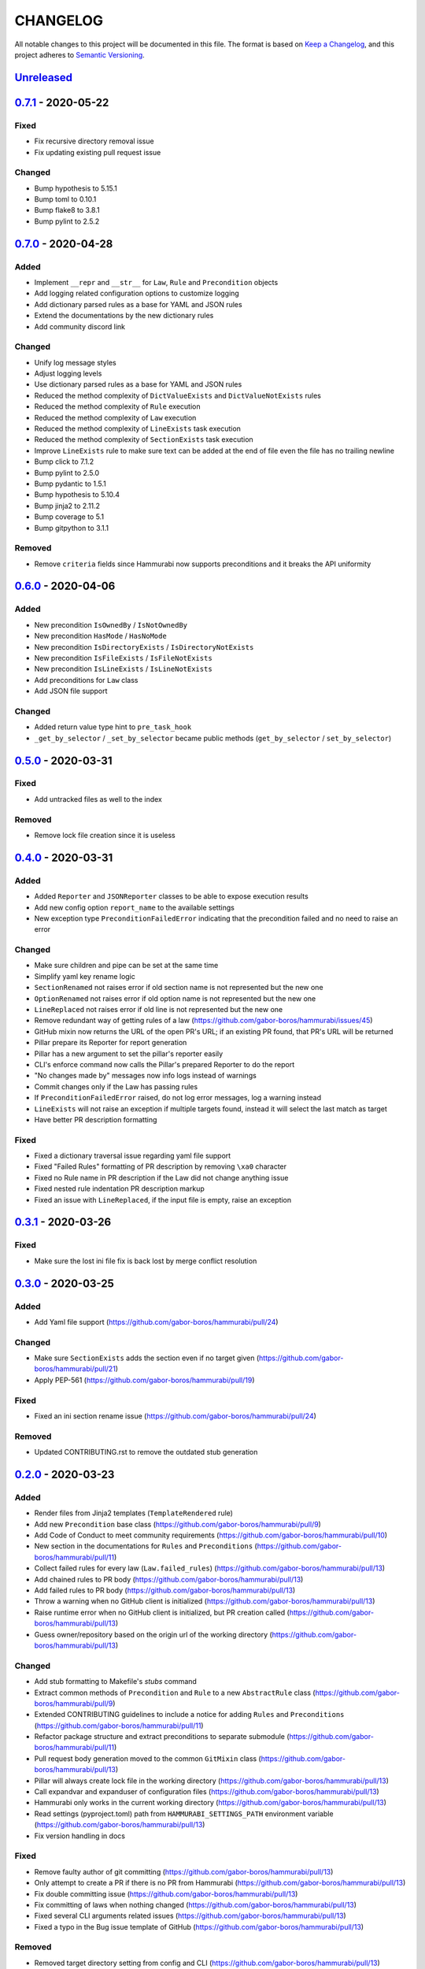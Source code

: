 CHANGELOG
=========

All notable changes to this project will be documented in this file.
The format is based on `Keep a Changelog`_, and this project adheres to
`Semantic Versioning`_.

.. _Keep a Changelog: https://keepachangelog.com/en/1.0.0/
.. _Semantic Versioning: https://semver.org/spec/v2.0.0.html

.. Hyperlinks for releases

.. _Unreleased: https://github.com/gabor-boros/hammurabi/compare/v0.7.1...master
.. _0.1.0: https://github.com/gabor-boros/hammurabi/releases/tag/v0.1.0
.. _0.1.1: https://github.com/gabor-boros/hammurabi/releases/tag/v0.1.1
.. _0.1.2: https://github.com/gabor-boros/hammurabi/releases/tag/v0.1.2
.. _0.2.0: https://github.com/gabor-boros/hammurabi/releases/tag/v0.2.0
.. _0.3.0: https://github.com/gabor-boros/hammurabi/releases/tag/v0.3.0
.. _0.3.1: https://github.com/gabor-boros/hammurabi/releases/tag/v0.3.1
.. _0.4.0: https://github.com/gabor-boros/hammurabi/releases/tag/v0.4.0
.. _0.5.0: https://github.com/gabor-boros/hammurabi/releases/tag/v0.5.0
.. _0.6.0: https://github.com/gabor-boros/hammurabi/releases/tag/v0.6.0
.. _0.7.0: https://github.com/gabor-boros/hammurabi/releases/tag/v0.7.0
.. _0.7.1: https://github.com/gabor-boros/hammurabi/releases/tag/v0.7.1

Unreleased_
-----------

0.7.1_ - 2020-05-22
-------------------

Fixed
~~~~~

* Fix recursive directory removal issue
* Fix updating existing pull request issue

Changed
~~~~~~~

* Bump hypothesis to 5.15.1
* Bump toml to 0.10.1
* Bump flake8 to 3.8.1
* Bump pylint to 2.5.2

0.7.0_ - 2020-04-28
-------------------

Added
~~~~~

* Implement ``__repr`` and ``__str__`` for ``Law``, ``Rule`` and ``Precondition`` objects
* Add logging related configuration options to customize logging
* Add dictionary parsed rules as a base for YAML and JSON rules
* Extend the documentations by the new dictionary rules
* Add community discord link

Changed
~~~~~~~

* Unify log message styles
* Adjust logging levels
* Use dictionary parsed rules as a base for YAML and JSON rules
* Reduced the method complexity of ``DictValueExists`` and ``DictValueNotExists`` rules
* Reduced the method complexity of ``Rule`` execution
* Reduced the method complexity of ``Law`` execution
* Reduced the method complexity of ``LineExists`` task execution
* Reduced the method complexity of ``SectionExists`` task execution
* Improve ``LineExists`` rule to make sure text can be added at the end of file even the file has no trailing newline
* Bump click to 7.1.2
* Bump pylint to 2.5.0
* Bump pydantic to 1.5.1
* Bump hypothesis to 5.10.4
* Bump jinja2 to 2.11.2
* Bump coverage to 5.1
* Bump gitpython to 3.1.1

Removed
~~~~~~~

* Remove ``criteria`` fields since Hammurabi now supports preconditions and it breaks the API uniformity

0.6.0_ - 2020-04-06
-------------------

Added
~~~~~

* New precondition ``IsOwnedBy`` / ``IsNotOwnedBy``
* New precondition ``HasMode`` / ``HasNoMode``
* New precondition ``IsDirectoryExists`` / ``IsDirectoryNotExists``
* New precondition ``IsFileExists`` / ``IsFileNotExists``
* New precondition ``IsLineExists`` / ``IsLineNotExists``
* Add preconditions for ``Law`` class
* Add JSON file support

Changed
~~~~~~~

* Added return value type hint to ``pre_task_hook``
* ``_get_by_selector`` / ``_set_by_selector`` became public methods (``get_by_selector`` / ``set_by_selector``)

0.5.0_ - 2020-03-31
-------------------

Fixed
~~~~~

* Add untracked files as well to the index

Removed
~~~~~~~

* Remove lock file creation since it is useless

0.4.0_ - 2020-03-31
-------------------

Added
~~~~~

* Added ``Reporter`` and ``JSONReporter`` classes to be able to expose execution results
* Add new config option ``report_name`` to the available settings
* New exception type ``PreconditionFailedError`` indicating that the precondition failed and no need to raise an error

Changed
~~~~~~~

* Make sure children and pipe can be set at the same time
* Simplify yaml key rename logic
* ``SectionRenamed`` not raises error if old section name is not represented but the new one
* ``OptionRenamed`` not raises error if old option name is not represented but the new one
* ``LineReplaced`` not raises error if old line is not represented but the new one
* Remove redundant way of getting rules of a law (https://github.com/gabor-boros/hammurabi/issues/45)
* GitHub mixin now returns the URL of the open PR's URL; if an existing PR found, that PR's URL will be returned
* Pillar prepare its Reporter for report generation
* Pillar has a new argument to set the pillar's reporter easily
* CLI's enforce command now calls the Pillar's prepared Reporter to do the report
* "No changes made by" messages now info logs instead of warnings
* Commit changes only if the Law has passing rules
* If ``PreconditionFailedError`` raised, do not log error messages, log a warning instead
* ``LineExists`` will not raise an exception if multiple targets found, instead it will select the last match as target
* Have better PR description formatting

Fixed
~~~~~

* Fixed a dictionary traversal issue regarding yaml file support
* Fixed "Failed Rules" formatting of PR description by removing ``\xa0`` character
* Fixed no Rule name in PR description if the Law did not change anything issue
* Fixed nested rule indentation PR description markup
* Fixed an issue with ``LineReplaced``, if the input file is empty, raise an exception

0.3.1_ - 2020-03-26
-------------------

Fixed
~~~~~

* Make sure the lost ini file fix is back lost by merge conflict resolution

0.3.0_ - 2020-03-25
-------------------

Added
~~~~~

* Add Yaml file support (https://github.com/gabor-boros/hammurabi/pull/24)

Changed
~~~~~~~

* Make sure ``SectionExists`` adds the section even if no target given (https://github.com/gabor-boros/hammurabi/pull/21)
* Apply PEP-561 (https://github.com/gabor-boros/hammurabi/pull/19)

Fixed
~~~~~

* Fixed an ini section rename issue (https://github.com/gabor-boros/hammurabi/pull/24)

Removed
~~~~~~~

* Updated CONTRIBUTING.rst to remove the outdated stub generation

0.2.0_ - 2020-03-23
--------------------

Added
~~~~~

* Render files from Jinja2 templates (``TemplateRendered`` rule)
* Add new ``Precondition`` base class (https://github.com/gabor-boros/hammurabi/pull/9)
* Add Code of Conduct to meet community requirements (https://github.com/gabor-boros/hammurabi/pull/10)
* New section in the documentations for ``Rules`` and ``Preconditions`` (https://github.com/gabor-boros/hammurabi/pull/11)
* Collect failed rules for every law (``Law.failed_rules``) (https://github.com/gabor-boros/hammurabi/pull/13)
* Add chained rules to PR body (https://github.com/gabor-boros/hammurabi/pull/13)
* Add failed rules to PR body (https://github.com/gabor-boros/hammurabi/pull/13)
* Throw a warning when no GitHub client is initialized (https://github.com/gabor-boros/hammurabi/pull/13)
* Raise runtime error when no GitHub client is initialized, but PR creation called (https://github.com/gabor-boros/hammurabi/pull/13)
* Guess owner/repository based on the origin url of the working directory (https://github.com/gabor-boros/hammurabi/pull/13)

Changed
~~~~~~~

* Add stub formatting to Makefile's `stubs` command
* Extract common methods of ``Precondition`` and ``Rule`` to a new ``AbstractRule`` class (https://github.com/gabor-boros/hammurabi/pull/9)
* Extended CONTRIBUTING guidelines to include a notice for adding ``Rules`` and ``Preconditions`` (https://github.com/gabor-boros/hammurabi/pull/11)
* Refactor package structure and extract preconditions to separate submodule (https://github.com/gabor-boros/hammurabi/pull/11)
* Pull request body generation moved to the common ``GitMixin`` class (https://github.com/gabor-boros/hammurabi/pull/13)
* Pillar will always create lock file in the working directory (https://github.com/gabor-boros/hammurabi/pull/13)
* Call expandvar and expanduser of configuration files (https://github.com/gabor-boros/hammurabi/pull/13)
* Hammurabi only works in the current working directory (https://github.com/gabor-boros/hammurabi/pull/13)
* Read settings (pyproject.toml) path from ``HAMMURABI_SETTINGS_PATH`` environment variable (https://github.com/gabor-boros/hammurabi/pull/13)
* Fix version handling in docs

Fixed
~~~~~

* Remove faulty author of git committing (https://github.com/gabor-boros/hammurabi/pull/13)
* Only attempt to create a PR if there is no PR from Hammurabi (https://github.com/gabor-boros/hammurabi/pull/13)
* Fix double committing issue (https://github.com/gabor-boros/hammurabi/pull/13)
* Fix committing of laws when nothing changed (https://github.com/gabor-boros/hammurabi/pull/13)
* Fixed several CLI arguments related issues (https://github.com/gabor-boros/hammurabi/pull/13)
* Fixed a typo in the Bug issue template of GitHub (https://github.com/gabor-boros/hammurabi/pull/13)

Removed
~~~~~~~

* Removed target directory setting from config and CLI (https://github.com/gabor-boros/hammurabi/pull/13)

0.1.2_ - 2020-03-18
--------------------

Changed
~~~~~~~

* Extended Makefile to generate stubs
* Extend documentation how to generate and update stubs
* Update how to release section of CONTRIBUTING.rst

0.1.1_ - 2020-03-17
--------------------

Changed
~~~~~~~

* Moved unreleased section of CHANGELOG to the top
* Updated changelog entries to contain links for release versions
* Updated CONTRIBUTING document to mention changelog links
* Refactored configuration handling (https://github.com/gabor-boros/hammurabi/pull/5)

Fixed
~~~~~

* Fixed wrong custom rule example in the README
* Smaller issues around git committing and pushing (https://github.com/gabor-boros/hammurabi/pull/5)

0.1.0_ - 2020-03-12
--------------------

Added
~~~~~

* Basic file manipulations
    * Create file
    * Create files
    * Remove file
    * Remove files
    * Empty file

* Basic directory manipulations
    * Create directory
    * Remove directory
    * Empty directory

* Basic file and directory operations
    * Change owner
    * Change mode
    * Move file or directory
    * Copy file or directory
    * Rename file or directory

* Plain text/general file manipulations
    * Add line
    * Remove line
    * Replace line

* INI file specific manipulations
    * Add section
    * Remove section
    * Rename section
    * Add option
    * Remove option
    * Rename option

* Miscellaneous
    * Initial documentation
    * CI/CD integration

.. EXAMPLE CHANGELOG ENTRY

    0.1.0_ - 2020-01-xx
    --------------------

    Added
    ~~~~~

    * TODO.

    Changed
    ~~~~~~~

    * TODO.

    Fixed
    ~~~~~

    * TODO.

    Removed
    ~~~~~~~

    * TODO
